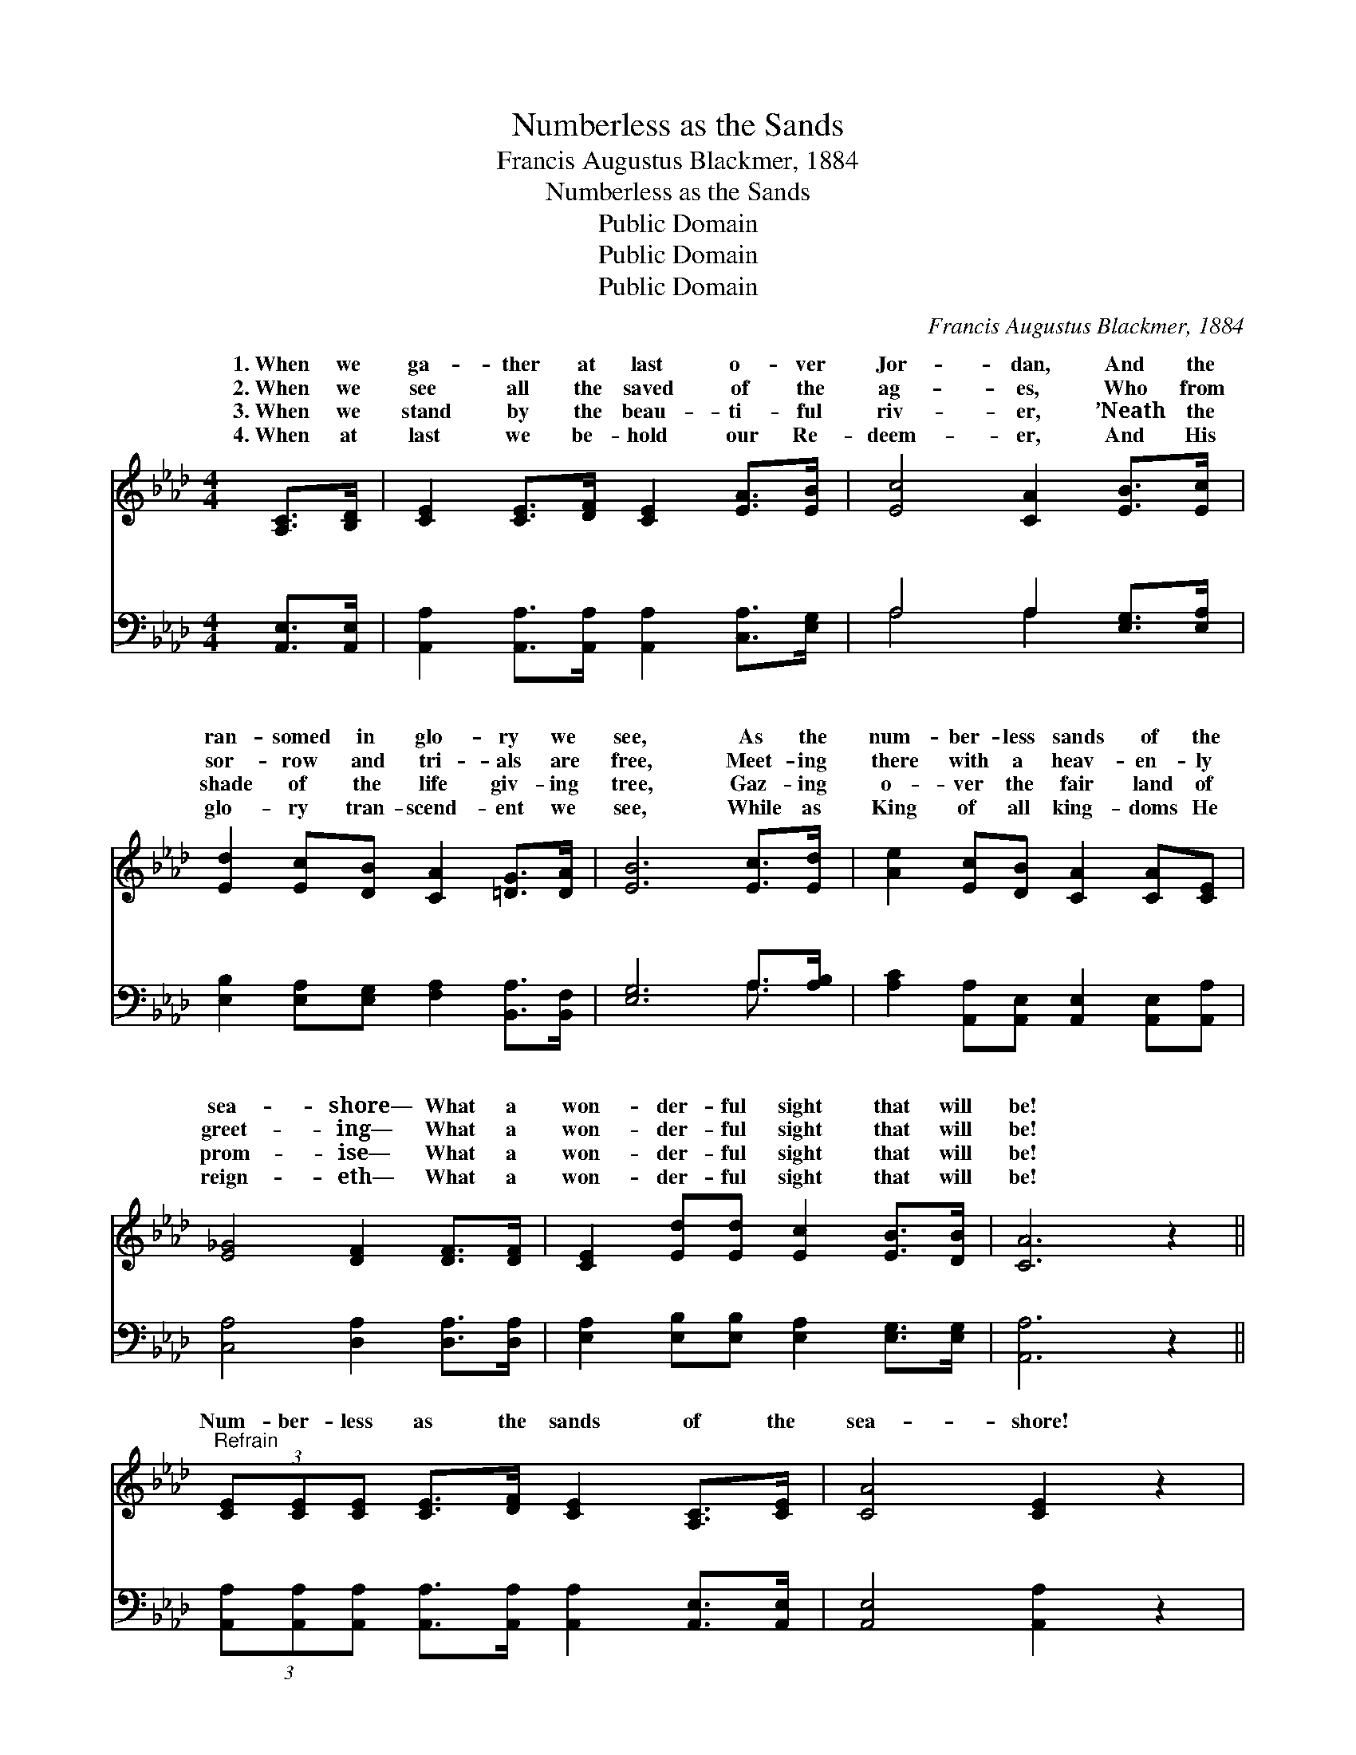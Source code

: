 X:1
T:Numberless as the Sands
T:Francis Augustus Blackmer, 1884
T:Numberless as the Sands
T:Public Domain
T:Public Domain
T:Public Domain
C:Francis Augustus Blackmer, 1884
Z:Public Domain
%%score ( 1 2 ) ( 3 4 )
L:1/8
M:4/4
K:Ab
V:1 treble 
V:2 treble 
V:3 bass 
V:4 bass 
V:1
 [A,C]>[B,D] | [CE]2 [CE]>[DF] [CE]2 [EA]>[EB] | [Ec]4 [CA]2 [EB]>[Ec] | %3
w: 1.~When we|ga- ther at last o- ver|Jor- dan, And the|
w: 2.~When we|see all the saved of the|ag- es, Who from|
w: 3.~When we|stand by the beau- ti- ful|riv- er, ’Neath the|
w: 4.~When at|last we be- hold our Re-|deem- er, And His|
 [Ed]2 [Ec][DB] [CA]2 [=DG]>[DA] | [EB]6 [Ec]>[Ed] | [Ae]2 [Ec][DB] [CA]2 [CA][CE] | %6
w: ran- somed in glo- ry we|see, As the|num- ber- less sands of the|
w: sor- row and tri- als are|free, Meet- ing|there with a heav- en- ly|
w: shade of the life giv- ing|tree, Gaz- ing|o- ver the fair land of|
w: glo- ry tran- scend- ent we|see, While as|King of all king- doms He|
 [E_G]4 [DF]2 [DF]>[DF] | [CE]2 [Ed][Ed] [Ec]2 [EB]>[DB] | [CA]6 z2 || %9
w: sea- shore— What a|won- der- ful sight that will|be!|
w: greet- ing— What a|won- der- ful sight that will|be!|
w: prom- ise— What a|won- der- ful sight that will|be!|
w: reign- eth— What a|won- der- ful sight that will|be!|
"^Refrain" (3[CE][CE][CE] [CE]>[DF] [CE]2 [A,C]>[CE] | [CA]4 [CE]2 z2 | %11
w: ||
w: Num- ber- less as the sands of the|sea- shore!|
w: ||
w: ||
 (3[CE][CE][CE] [EA]>[EB] [Ec]2 [EB]>[=DA] | (EG B>A G2) [Ed]2 | [Ec]>[Ed] [Ae]>[Ec] [CA]2 | %14
w: |||
w: Num- ber- less as the sands of the|shore! * * * * Oh,|a sight ’twill be, When|
w: |||
w: |||
 [EA]>[EG] | [DF]>[FA] [EG]>[DF] [CE]2 [CE]2 | (3[CE][CE][CE] [EA]>[EB] [Ec]2 [EA]>[Ec] | %17
w: |||
w: the ran-|somed host we see, As num-|ber- less as the sands of the sea-|
w: |||
w: |||
 [DB]4 [CA]2 |] %18
w: |
w: shore! *|
w: |
w: |
V:2
 x2 | x8 | x8 | x8 | x8 | x8 | x8 | x8 | x8 || x8 | x8 | x8 | e6 x2 | x6 | x2 | x8 | x8 | x6 |] %18
w: ||||||||||||||||||
w: ||||||||||||what||||||
V:3
 [A,,E,]>[A,,E,] | [A,,A,]2 [A,,A,]>[A,,A,] [A,,A,]2 [C,A,]>[E,G,] | A,4 A,2 [E,G,]>[E,A,] | %3
w: ~ ~|~ ~ ~ ~ ~ ~|~ ~ ~ ~|
 [E,B,]2 [E,A,][E,G,] [F,A,]2 [B,,A,]>[B,,F,] | [E,G,]6 A,>[A,B,] | %5
w: ~ ~ ~ ~ ~ ~|~ ~ ~|
 [A,C]2 [A,,A,][A,,E,] [A,,E,]2 [A,,E,][A,,A,] | [C,A,]4 [D,A,]2 [D,A,]>[D,A,] | %7
w: ~ ~ ~ ~ ~ ~|~ ~ ~ ~|
 [E,A,]2 [E,B,][E,B,] [E,A,]2 [E,G,]>[E,G,] | [A,,A,]6 z2 || %9
w: ~ ~ ~ ~ ~ ~|~|
 (3[A,,A,][A,,A,][A,,A,] [A,,A,]>[A,,A,] [A,,A,]2 [A,,E,]>[A,,E,] | [A,,E,]4 [A,,A,]2 z2 | %11
w: ~ ~ ~ ~ ~ ~ ~ ~|~ ~|
 (3[A,,A,][A,,A,][A,,A,] [C,A,]>[E,G,] A,2 [G,B,]>[F,B,] | (G,B, D>)C B,2 [G,B,]2 | %13
w: ~ ~ ~ ~ ~ ~ of the||
 A,>[A,B,] [A,C]>A, A,2 | [C,A,]>[C,A,] | [D,A,]>[D,A,] [D,A,]>[D,A,] [A,,A,]2 [A,,A,]2 | %16
w: |||
 (3[A,,A,][A,,A,][A,,A,] [C,A,]>[E,G,] A,2 [A,C]>A, | [E,G,]4 [A,,A,]2 |] %18
w: ||
V:4
 x2 | x8 | A,4 A,2 x2 | x8 | x6 A,3/2 x/ | x8 | x8 | x8 | x8 || x8 | x8 | x4 A,2 x2 | E,6 x2 | %13
w: ||~ ~||~|||||||shore!||
 A,3/2 x/ A,/ A,2 x3/2 | x2 | x8 | x4 A,2 A,/ x3/2 | x6 |] %18
w: |||||

